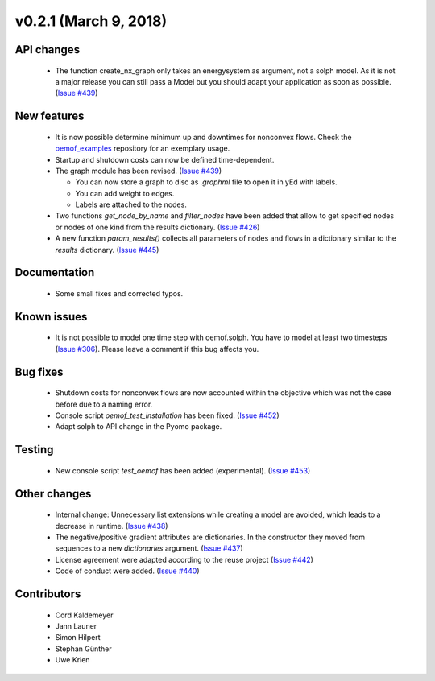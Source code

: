 v0.2.1 (March 9, 2018)
+++++++++


API changes
###########

  * The function create_nx_graph only takes an energysystem as argument, 
    not a solph model. As it is not a major release you can still pass
    a Model but you should adapt your application as soon as possible.
    (`Issue #439 <https://github.com/oemof/oemof/issues/439>`_)


New features
############

  * It is now possible determine minimum up and downtimes for nonconvex flows.
    Check the `oemof_examples <https://github.com/oemof/oemof_examples>`_
    repository for an exemplary usage.
  
  * Startup and shutdown costs can now be defined time-dependent.

  * The graph module has been revised.
    (`Issue #439 <https://github.com/oemof/oemof/issues/439>`_)
    
    * You can now store a graph to disc as `.graphml` file to open it in yEd
      with labels. 
    * You can add weight to edges.  
    * Labels are attached to the nodes.
  
  * Two functions `get_node_by_name` and `filter_nodes` have been added that 
    allow to get specified nodes or nodes of one kind from the results
    dictionary. (`Issue #426 <https://github.com/oemof/oemof/issues/426>`_)
  
  * A new function `param_results()` collects all parameters of nodes and flows 
    in a dictionary similar to the `results` dictionary.
    (`Issue #445 <https://github.com/oemof/oemof/issues/445>`_)


Documentation
#############

  * Some small fixes and corrected typos.


Known issues
############

  * It is not possible to model one time step with oemof.solph. You have to model
    at least two timesteps
    (`Issue #306 <https://github.com/oemof/oemof/issues/306>`_). Please leave a
    comment if this bug affects you.

Bug fixes
#########

  * Shutdown costs for nonconvex flows are now accounted within the objective
    which was not the case before due to a naming error.
  * Console script `oemof_test_installation` has been fixed.
    (`Issue #452 <https://github.com/oemof/oemof/issues/452>`_)
  * Adapt solph to API change in the Pyomo package.

Testing
#######
  
  * New console script `test_oemof` has been added (experimental).
    (`Issue #453 <https://github.com/oemof/oemof/issues/453>`_)

Other changes
#############

  * Internal change: Unnecessary list extensions while creating a model are avoided,
    which leads to a decrease in runtime.
    (`Issue #438 <https://github.com/oemof/oemof/issues/438>`_)
  * The negative/positive gradient attributes are dictionaries. In the constructor
    they moved from sequences to a new `dictionaries` argument.
    (`Issue #437 <https://github.com/oemof/oemof/issues/437>`_)
  * License agreement were adapted according to the reuse project
    (`Issue #442 <https://github.com/oemof/oemof/issues/442>`_)
  * Code of conduct were added.
    (`Issue #440 <https://github.com/oemof/oemof/issues/440>`_)
  

Contributors
############

  * Cord Kaldemeyer
  * Jann Launer
  * Simon Hilpert
  * Stephan Günther
  * Uwe Krien
